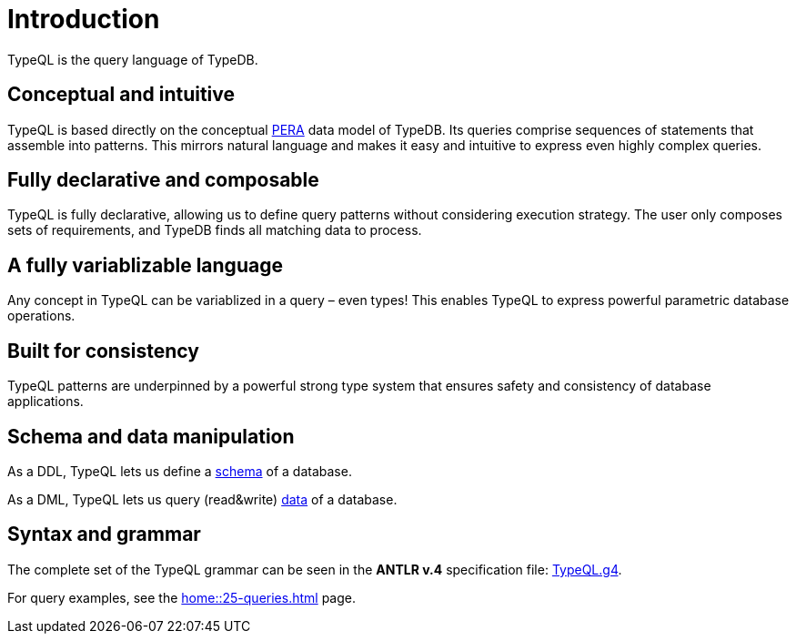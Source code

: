 = Introduction
:Summary: Introduction to TypeQL.
:keywords: typeql, intro, introduction, query, language, declarative, composable
:pageTitle: Introduction

TypeQL is the query language of TypeDB.

== Conceptual and intuitive

TypeQL is based directly on the conceptual
xref:learn::5-defining-schemas/5.2-defining-type-hierarchies.adoc[PERA] data model of TypeDB.
Its queries comprise sequences of statements that assemble into patterns.
This mirrors natural language and makes it easy and intuitive to express even highly complex queries.

== Fully declarative and composable

TypeQL is fully declarative, allowing us to define query patterns without considering execution strategy.
The user only composes sets of requirements, and TypeDB finds all matching data to process.

== A fully variablizable language

Any concept in TypeQL can be variablized in a query – even types!
This enables TypeQL to express powerful parametric database operations.

== Built for consistency

TypeQL patterns are underpinned by a powerful strong type system
that ensures safety and consistency of database applications.

== Schema and data manipulation

As a DDL, TypeQL lets us define a xref:typeql::schema/overview.adoc[schema] of a database.

As a DML, TypeQL lets us query (read&write) xref:typeql::data/overview.adoc[data] of a database.

== Syntax and grammar

The complete set of the TypeQL grammar can be seen in the *ANTLR v.4* specification file:
https://github.com/vaticle/typeql/blob/master/grammar/TypeQL.g4[TypeQL.g4,window=_blank].

For query examples, see the xref:home::25-queries.adoc[] page.
